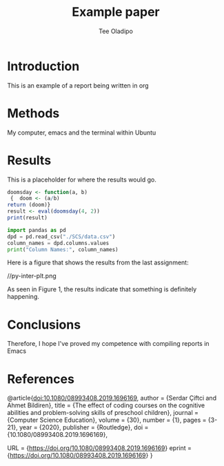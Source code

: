 #+TITLE: Example paper
#+AUTHOR: Tee Oladipo 

* Introduction 

This is an example of a report being written in org 

* Methods

My computer, emacs and the terminal within Ubuntu

* Results

This is a placeholder for where the results would go. 

#+begin_src R
doomsday <- function(a, b)
 {  doom <- (a/b)  
return (doom)}
result <- eval(doomsday(4, 2))
print(result)
#+end_src 

#+begin_src Python
import pandas as pd
dpd = pd.read_csv("./SCS/data.csv")
column_names = dpd.columns.values
print("Column Names:", column_names)
#+END_SRC

Here is a figure that shows the results from the last assignment: 

//py-inter-plt.png
# I had to use one of Olive's plots because I'm unable to do anything on my computer related to emacs now. 

As seen in Figure 1, the results indicate that something is definitely happening.
 
* Conclusions

Therefore, I hope I've proved my competence with compiling reports in Emacs 

* References

#+LaTeX_HEADER: \usepackage{biblatex}
@article{doi:10.1080/08993408.2019.1696169,
author = {Serdar Çiftci and Ahmet Bildiren},
title = {The effect of coding courses on the cognitive abilities and problem-solving skills of preschool children},
journal = {Computer Science Education},
volume = {30},
number = {1},
pages = {3-21},
year  = {2020},
publisher = {Routledge},
doi = {10.1080/08993408.2019.1696169},

URL = {https://doi.org/10.1080/08993408.2019.1696169}
eprint = {https://doi.org/10.1080/08993408.2019.1696169}
}

#+end_src
